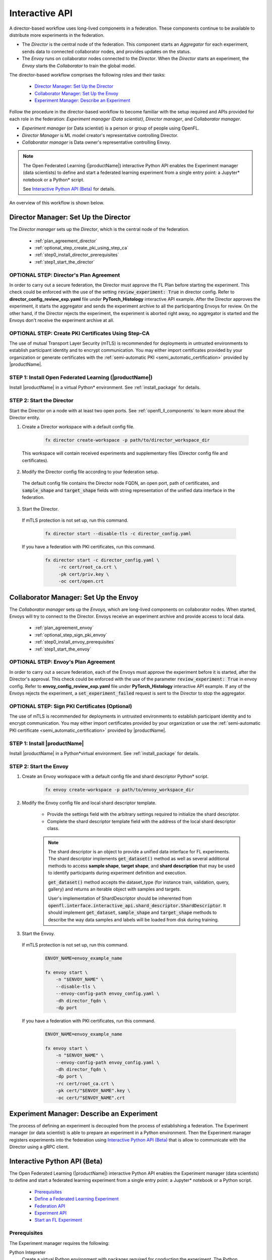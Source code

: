 .. # Copyright (C) 2020-2023 Intel Corporation
.. # SPDX-License-Identifier: Apache-2.0

.. _running_interactive:

================
Interactive API
================

A director-based workflow uses long-lived components in a federation. These components continue to be available to distribute more experiments in the federation.

- The *Director* is the central node of the federation. This component starts an *Aggregator* for each experiment, sends data to connected collaborator nodes, and provides updates on the status.
- The *Envoy* runs on collaborator nodes connected to the *Director*. When the *Director* starts an experiment, the *Envoy* starts the *Collaborator* to train the global model.


The director-based workflow comprises the following roles and their tasks:

    - `Director Manager: Set Up the Director`_
    - `Collaborator Manager: Set Up the Envoy`_
    - `Experiment Manager: Describe an Experiment`_

Follow the procedure in the director-based workflow to become familiar with the setup required and APIs provided for each role in the federation: *Experiment manager (Data scientist)*, *Director manager*, and *Collaborator manager*.

- *Experiment manager* (or Data scientist) is a person or group of people using OpenFL.
- *Director Manager* is ML model creator's representative controlling Director.
- *Collaborator manager* is Data owner's representative controlling Envoy.

.. note::
    The Open Federated Learning (|productName|) interactive Python API enables the Experiment manager (data scientists) to define and start a federated learning experiment from a single entry point: a Jupyter\*\  notebook or a Python\*\  script.

    See `Interactive Python API (Beta)`_ for details.

An overview of this workflow is shown below.

.. figure:: ../../source/openfl/director_workflow.svg

.. centered:: Overview of the Director-Based Workflow


.. # Copyright (C) 2020-2023 Intel Corporation
.. # SPDX-License-Identifier: Apache-2.0


.. _establishing_federation_director:

Director Manager: Set Up the Director
-------------------------------------

The *Director manager* sets up the *Director*, which is the central node of the federation.

    - :ref:`plan_agreement_director`
    - :ref:`optional_step_create_pki_using_step_ca`
    - :ref:`step0_install_director_prerequisites`
    - :ref:`step1_start_the_director`

.. _plan_agreement_director:

OPTIONAL STEP: Director's Plan Agreement
^^^^^^^^^^^^^^^^^^^^^^^^^^^^^^^^^^^^^^^^^^^^^^^^^^^^
In order to carry out a secure federation, the Director must approve the FL Plan before starting the experiment. This check could be enforced with the use of the setting :code:`review_experiment: True` in director config. Refer to **director_config_review_exp.yaml** file under **PyTorch_Histology** interactive API example.
After the Director approves the experiment, it starts the aggregator and sends the experiment archive to all the participanting Envoys for review.
On the other hand, if the Director rejects the experiment, the experiment is aborted right away, no aggregator is started and the Envoys don't receive the experiment archive at all.

.. _optional_step_create_pki_using_step_ca:

OPTIONAL STEP: Create PKI Certificates Using Step-CA
^^^^^^^^^^^^^^^^^^^^^^^^^^^^^^^^^^^^^^^^^^^^^^^^^^^^

The use of mutual Transport Layer Security (mTLS) is recommended for deployments in untrusted environments to establish participant identity and to encrypt communication. You may either import certificates provided by your organization or generate certificates with the :ref:`semi-automatic PKI <semi_automatic_certification>` provided by |productName|.

.. _step0_install_director_prerequisites:

STEP 1: Install Open Federated Learning (|productName|)
^^^^^^^^^^^^^^^^^^^^^^^^^^^^^^^^^^^^^^^^^^^^^^^^^^^^^^^

Install |productName| in a virtual Python\*\  environment. See :ref:`install_package` for details.

.. _step1_start_the_director:

STEP 2: Start the Director
^^^^^^^^^^^^^^^^^^^^^^^^^^

Start the Director on a node with at least two open ports. See :ref:`openfl_ll_components` to learn more about the Director entity.

1. Create a Director workspace with a default config file.

    .. code-block:: console

        fx director create-workspace -p path/to/director_workspace_dir

 This workspace will contain received experiments and supplementary files (Director config file and certificates).

2. Modify the Director config file according to your federation setup.

 The default config file contains the Director node FQDN, an open port, path of certificates, and :code:`sample_shape` and :code:`target_shape` fields with string representation of the unified data interface in the federation.

3. Start the Director.

 If mTLS protection is not set up, run this command.

    .. code-block:: console

       fx director start --disable-tls -c director_config.yaml

 If you have a federation with PKI certificates, run this command.

    .. code-block:: console

       fx director start -c director_config.yaml \
            -rc cert/root_ca.crt \
            -pk cert/priv.key \
            -oc cert/open.crt



.. _establishing_federation_envoy:

Collaborator Manager: Set Up the Envoy
--------------------------------------

The *Collaborator manager* sets up the *Envoys*, which are long-lived components on collaborator nodes. When started, Envoys will try to connect to the Director. Envoys receive an experiment archive and provide access to local data.
    
    - :ref:`plan_agreement_envoy`
    - :ref:`optional_step_sign_pki_envoy`
    - :ref:`step0_install_envoy_prerequisites`
    - :ref:`step1_start_the_envoy`

.. _plan_agreement_envoy:

OPTIONAL STEP: Envoy's Plan Agreement
^^^^^^^^^^^^^^^^^^^^^^^^^^^^^^^^^^^^^^^^^^^^^^^^^^^^
In order to carry out a secure federation, each of the Envoys must approve the experiment before it is started, after the Director's approval. This check could be enforced with the use of the parameter :code:`review_experiment: True` in envoy config. Refer to **envoy_config_review_exp.yaml** file under **PyTorch_Histology** interactive API example.
If any of the Envoys rejects the experiment, a :code:`set_experiment_failed` request is sent to the Director to stop the aggregator.

.. _optional_step_sign_pki_envoy:

OPTIONAL STEP: Sign PKI Certificates (Optional)
^^^^^^^^^^^^^^^^^^^^^^^^^^^^^^^^^^^^^^^^^^^^^^^

The use of mTLS is recommended for deployments in untrusted environments to establish participant identity and to encrypt communication. You may either import certificates provided by your organization or use the :ref:`semi-automatic PKI certificate <semi_automatic_certification>` provided by |productName|.


.. _step0_install_envoy_prerequisites:

STEP 1: Install |productName|
^^^^^^^^^^^^^^^^^^^^^^^^^^^^^

Install |productName| in a Python\*\ virtual environment. See :ref:`install_package` for details.


.. _step1_start_the_envoy:

STEP 2: Start the Envoy
^^^^^^^^^^^^^^^^^^^^^^^

1. Create an Envoy workspace with a default config file and shard descriptor Python\*\  script.

    .. code-block:: console

        fx envoy create-workspace -p path/to/envoy_workspace_dir

2. Modify the Envoy config file and local shard descriptor template.

    - Provide the settings field with the arbitrary settings required to initialize the shard descriptor.
    - Complete the shard descriptor template field with the address of the local shard descriptor class.

    .. note::
        The shard descriptor is an object to provide a unified data interface for FL experiments.
        The shard descriptor implements :code:`get_dataset()` method as well as several additional
        methods to access **sample shape**, **target shape**, and **shard description** that may be used to identify
        participants during experiment definition and execution.

        :code:`get_dataset()` method accepts the dataset_type (for instance train, validation, query, gallery) and returns
        an iterable object with samples and targets.

        User's implementation of ShardDescriptor should be inherented from :code:`openfl.interface.interactive_api.shard_descriptor.ShardDescriptor`. It should implement :code:`get_dataset`, :code:`sample_shape` and :code:`target_shape` methods to describe the way data samples and labels will be loaded from disk during training.

3. Start the Envoy.

 If mTLS protection is not set up, run this command.

    .. code-block:: console

        ENVOY_NAME=envoy_example_name

        fx envoy start \
            -n "$ENVOY_NAME" \
            --disable-tls \
            --envoy-config-path envoy_config.yaml \
            -dh director_fqdn \
            -dp port

 If you have a federation with PKI certificates, run this command.

    .. code-block:: console

        ENVOY_NAME=envoy_example_name

        fx envoy start \
            -n "$ENVOY_NAME" \
            --envoy-config-path envoy_config.yaml \
            -dh director_fqdn \
            -dp port \
            -rc cert/root_ca.crt \
            -pk cert/"$ENVOY_NAME".key \
            -oc cert/"$ENVOY_NAME".crt


.. _establishing_federation_experiment_manager:

Experiment Manager: Describe an Experiment
------------------------------------------

The process of defining an experiment is decoupled from the process of establishing a federation.
The Experiment manager (or data scientist) is able to prepare an experiment in a Python environment.
Then the Experiment manager registers experiments into the federation using `Interactive Python API (Beta)`_
that is allow to communicate with the Director using a gRPC client.


.. _interactive_python_api:

Interactive Python API (Beta)
-----------------------------

The Open Federated Learning (|productName|) interactive Python API enables the Experiment manager (data scientists) to define and start a federated learning experiment from a single entry point: a Jupyter\*\  notebook or a Python script.

    - `Prerequisites`_
    - `Define a Federated Learning Experiment`_
    - `Federation API`_
    - `Experiment API`_
    - `Start an FL Experiment`_


.. _prerequisites:

Prerequisites
^^^^^^^^^^^^^

The Experiment manager requires the following:

Python Intepreter
    Create a virtual Python environment with packages required for conducting the experiment. The Python environment is replicated on collaborator nodes.

A Local Experiment Workspace
    Initialize a workspace by creating an empty directory and placing inside the workspace a Jupyter\*\  notebook or a Python script.

    Items in the workspace may include:

        - source code of objects imported into the notebook from local modules
        - local test data stored in a **data** directory
        - certificates stored in a **cert** directory

    .. note::

        This workspace will be archived and transferred to collaborator nodes. Ensure only relevant source code or resources are stored in the workspace.
         **data** and **cert** directories will not be included in the archive.


.. _federation_api_define_fl_experiment:

Define a Federated Learning Experiment
^^^^^^^^^^^^^^^^^^^^^^^^^^^^^^^^^^^^^^

The definition process of a federated learning experiment uses the interactive Python API to set up several interface entities and experiment parameters.

The following are the interactive Python API to define an experiment:

    - `Federation API`_
    - `Experiment API`_
    - `Start an FL Experiment`_
    - `Observe the Experiment Execution`_

.. note::
    Each federation is bound to some Machine Learning problem in a sense that all collaborators dataset shards should allow to solve the same data science problem.
    For example object detection and semantic segmentation problems should be solved in different federations. \


.. _federation_api:

Federation API
""""""""""""""

The *Federation* entity is designed to be a bridge between a notebook and *Director*.


1. Import the Federation class from openfl package

    .. code-block:: python

        from openfl.interface.interactive_api.federation import Federation


2. Initialize the Federation object with the Director node network address and encryption settings.

    .. code-block:: python

        federation = Federation(
            client_id: str, director_node_fqdn: str, director_port: str
            tls: bool, cert_chain: str, api_cert: str, api_private_key: str)

    .. note::
        You may disable mTLS in trusted environments or enable mTLS by providing paths to the certificate chain of the API authority, aggregator certificate, and a private key.


.. note::
    Methods available in the Federation API:

        - :code:`get_dummy_shard_descriptor`: creates a dummy shard descriptor for debugging the experiment pipeline
        - :code:`get_shard_registry`: returns information about the Envoys connected to the Director and their shard descriptors

.. _experiment_api:

Experiment API
""""""""""""""

The *Experiment* entity registers training-related objects, federated learning (FL) tasks, and settings.

1. Import the FLExperiment class from openfl package

    .. code-block:: python

        from openfl.interface.interactive_api.experiment import FLExperiment

2. Initialize the experiment with the following parameters: a federation object and a unique experiment name.

    .. code-block:: python

        fl_experiment = FLExperiment(federation: Federation, experiment_name: str)

3. Import these supplementary interface classes: :code:`TaskInterface`, :code:`DataInterface`, and :code:`ModelInterface`.

    .. code-block:: python

        from openfl.interface.interactive_api.experiment import TaskInterface, DataInterface, ModelInterface


.. _experiment_api_modelinterface:

Register the Model and Optimizer ( :code:`ModelInterface` )

Instantiate and initialize a model and optimizer in your preferred deep learning framework.

    .. code-block:: python

        from openfl.interface.interactive_api.experiment import ModelInterface
        MI = ModelInterface(model, optimizer, framework_plugin: str)

The initialized model and optimizer objects should be passed to the :code:`ModelInterface` along with the path to correct Framework Adapter plugin inside the |productName| package
or from local workspace.

.. note::
    The |productName| interactive API supports *TensorFlow* and *PyTorch* frameworks via existing plugins.
    User can add support for other deep learning frameworks via the plugin interface and point to your implementation of a :code:`framework_plugin` in :code:`ModelInterface`.


.. _experiment_api_taskinterface:

Register FL Tasks ( :code:`TaskInterface` )

An FL task accepts the following objects:

    - :code:`model` - will be rebuilt with relevant weights for every task by `TaskRunner`
    - :code:`data_loader` - data loader that will provide local data
    - :code:`device` - a device to be used for execution on collaborator machines
    - :code:`optimizer` (optional) - model optimizer; only for training tasks

Register an FL task and accompanying information.

    .. code-block:: python

        TI = TaskInterface()

        task_settings = {
            'batch_size': 32,
            'some_arg': 228,
        }
        @TI.add_kwargs(**task_settings)
        @TI.register_fl_task(model='my_model', data_loader='train_loader',
                device='device', optimizer='my_Adam_opt')
        def foo(my_model, train_loader, my_Adam_opt, device, batch_size, some_arg=356):
            # training or validation logic
        ...

FL tasks return a dictionary object with metrics: :code:`{metric name: metric value for this task}`.

.. note::
    The |productName| interactive API currently allows registering only standalone functions defined in the main module or imported from other modules inside the workspace.

    The :code:`TaskInterface` class must be instantiated before you can use its methods to register FL tasks.

        - :code:`@TI.register_fl_task()` needs tasks argument names for :code:`model`, :code:`data_loader`, :code:`device` , and :code:`optimizer` (optional) that constitute a *task contract*. This method adds the callable and the task contract to the task registry.
        - :code:`@TI.add_kwargs()` should be used to set up arguments that are not included in the contract.


.. _experiment_api_datainterface:

Register Federated Data Loader ( :code:`DataInterface` )

A *shard descriptor* defines how to read and format the local data. Therefore, the *data loader* contains the batching and augmenting data logic, which are common for all collaborators.

Subclass :code:`DataInterface` and implement the following methods.

    .. code-block:: python

        class CustomDataLoader(DataInterface):
            def __init__(self, **kwargs):
                # Initialize superclass with kwargs: this array will be passed
                # to get_data_loader methods
                super().__init__(**kwargs)
                # Set up augmentation, save required parameters,
                # use it as you regular dataset class
                validation_fraction = kwargs.get('validation_fraction', 0.5)
                ...

            @property
            def shard_descriptor(self):
                return self._shard_descriptor

            @shard_descriptor.setter
            def shard_descriptor(self, shard_descriptor):
                self._shard_descriptor = shard_descriptor
                # You can implement data splitting logic here
                # Or update your data set according to local Shard Descriptor atributes if required

            def get_train_loader(self, **kwargs):
                # these are the same kwargs you provided to __init__,
                # But passed on a collaborator machine
                bs = kwargs.get('train_batch_size', 32)
                return foo_loader()

            # so on, see the full list of methods below


The following are shard descriptor setter and getter methods:

    - :code:`shard_descriptor(self, shard_descriptor)` is called during the *Collaborator* initialization procedure with the local shard descriptor. Include in this method any logic that is triggered with the shard descriptor replacement.
    - :code:`get_train_loader(self, **kwargs)` is called before the execution of training tasks. This method returns the outcome of the training task according to the :code:`data_loader` contract argument. The :code:`kwargs` dict returns the same information that was provided during the :code:`DataInterface` initialization.
    - :code:`get_valid_loader(self, **kwargs)` is called before the execution of validation tasks. This method returns the outcome of the validation task according to the :code:`data_loader` contract argument. The :code:`kwargs` dict returns the same information that was provided during the :code:`DataInterface` initialization.
    - :code:`get_train_data_size(self)` returns the number of samples in the local dataset for training. Use the information provided by the shard descriptor to determine how to split your training and validation tasks.
    - :code:`get_valid_data_size(self)` returns the number of samples in the local dataset for validation.


.. note::

    - The *User Dataset* class should be instantiated to pass further to the *Experiment* object.
    - Dummy *shard descriptor* (or a custom local one) may be set up to test the augmentation or batching pipeline.
    - Keyword arguments used during initialization on the frontend node may be used during dataloaders construction on collaborator machines.



.. _federation_api_start_fl_experiment:

Start an FL Experiment
^^^^^^^^^^^^^^^^^^^^^^

Use the Experiment API to prepare a workspace archive to transfer to the *Director*.

    .. code-block:: python

        FLExperiment.start()

  .. note::
    Instances of interface classes :code:`(TaskInterface, DataInterface, ModelInterface)` must be passed to :code:`FLExperiment.start()` method along with other parameters.

    This method:

        - Compiles all provided settings to a Plan object. The Plan is the central place where all actors in federation look up their parameters.
        - Saves **plan.yaml** to the :code:`plan` folder inside the workspace.
        - Serializes interface objects on the disk.
        - Prepares **requirements.txt** for remote Python environment setup.
        - Compresses the whole workspace to an archive.
        - Sends the experiment archive to the *Director* so it may distribute the archive across the federation and start the *Aggregator*.

FLExperiment :code:`start()` Method Parameters
""""""""""""""""""""""""""""""""""""""""""""""

The following are parameters of the :code:`start()` method in FLExperiment:

:code:`model_provider`
    This parameter is defined earlier by the :code:`ModelInterface` object.

:code:`task_keeper`
    This parameter is defined earlier by the :code:`TaskInterface` object.

:code:`data_loader`
    This parameter is defined earlier by the :code:`DataInterface` object.

:code:`task_assigner`
    This parameter is optional. You can pass a `Custom task assigner function`_.

:code:`rounds_to_train`
    This parameter defines the number of aggregation rounds needed to be conducted before the experiment is considered finished.

:code:`delta_updates`
    This parameter sets up the aggregation to use calculated gradients instead of model checkpoints.

:code:`opt_treatment`
    This parameter defines the optimizer state treatment in the federation. The following are available values:

    - **RESET**: the optimizer state is initialized each round from noise
    - **CONTINUE_LOCAL**: the optimizer state will be reused locally by every collaborator
    - **CONTINUE_GLOBAL**: the optimizer's state will be aggregated

:code:`device_assignment_policy`
    The following are available values:

    - **CPU_ONLY**: the :code:`device` parameter (which is a part of a task contract) that is passed to an FL task each round will be **cpu**
    - **CUDA_PREFFERED**: the :code:`device` parameter will be **cuda:{index}** if CUDA devices are enabled in the Envoy config and **cpu** otherwise.


.. _federation_api_observe_fl_experiment:

Observe the Experiment Execution
^^^^^^^^^^^^^^^^^^^^^^^^^^^^^^^^

If the experiment was accepted by the *Director*, you can oversee its execution with the :code:`FLexperiment.stream_metrics()` method. This method prints metrics from the FL tasks (and saves TensorBoard logs).

.. _federation_api_get_fl_experiment_status:

Get Experiment Status
^^^^^^^^^^^^^^^^^^^^^

You can get the current experiment status with the :code:`FLexperiment.get_experiment_status()` method. The status could be pending, in progress, finished, rejected or failed.

.. _federation_api_complete_fl_experiment:

Complete the Experiment
^^^^^^^^^^^^^^^^^^^^^^^

When the experiment has completed:

    - retrieve trained models in the native format using :code:`FLexperiment.get_best_model()` and :code:`FLexperiment.get_last_model()`.
    - erase experiment artifacts from the Director with :code:`FLexperiment.remove_experiment_data()`.


You may use the same federation object to report another experiment or even schedule several experiments that will be executed in series.

Custom task assigner function
^^^^^^^^^^^^^^^^^^^^^^^^^^^^^
OpenFL has an entity named Task Assigner, that responsible for aggregator task assigning to collaborators.
There are three default tasks that are used: :code:`train`, :code:`locally_tuned_model_validate`,
:code:`aggregated_model_validate`.
When you register a train function and pass optimizer it generates a train task:

    .. code-block:: python

        task_keeper = TaskInterface()


        @task_keeper.register_fl_task(model='net_model', data_loader='train_loader',
                                      device='device', optimizer='optimizer')
        def train(net_model, train_loader, optimizer, device, loss_fn=cross_entropy, some_parameter=None):
            torch.manual_seed(0)
            ...

When you register a validate function, it generates two tasks: :code:`locally_tuned_model_validate` and
:code:`aggregated_model_validate`.
:code:`locally_tuned_model_validate` is applied by collaborator to locally trained model,
:code:`aggregated_model_validate` - to a globally aggregated model.
If there not a train task only aggregated_model_validate are generated.

Since 1.3 version it is possible to create a custom task assigner function to implement your own task assigning logic.
You can get registered task from :code:`task_keeper` calling method :code:`get_registered_tasks`:

    .. code-block:: python

        tasks = task_keeper.get_registered_tasks()


And  then implement your own assigner function:

    .. code-block:: python

        def random_assigner(collaborators, round_number, **kwargs):
            """Assigning task groups randomly while ensuring target distribution"""
            import random
            random.shuffle(collaborators)
            collaborator_task_map = {}
            for idx, col in enumerate(collaborators):
                # select only 70% collaborators for training and validation, 30% for validation
                if (idx+1)/len(collaborators) <= 0.7:
                    collaborator_task_map[col] = tasks.values()  # all three tasks
                else:
                    collaborator_task_map[col] = [tasks['aggregated_model_validate']]
            return collaborator_task_map

And then pass that function to fl_experiment start method:
    .. code-block:: python

        fl_experiment.start(
            model_provider=model_interface,
            task_keeper=task_keeper,
            data_loader=fed_dataset,
            task_assigner=random_assigner,
            rounds_to_train=50,
            opt_treatment='CONTINUE_GLOBAL',
            device_assignment_policy='CUDA_PREFERRED'
        )


It will be passed to assigner and tasks will be assigned to collaborators by using this function.

Another example.
If you want only exclude some collaborators from experiment, you can define next assigner function:

    .. code-block:: python

        def filter_assigner(collaborators, round_number, **kwargs):
            collaborator_task_map = {}
            exclude_collaborators = ['env_two', 'env_three']
            for collaborator_name in collaborators:
                if collaborator_name in exclude_collaborators:
                    continue
                collaborator_task_map[collaborator_name] = [
                    tasks['train'],
                    tasks['locally_tuned_model_validate'],
                    tasks['aggregated_model_validate']
                ]
            return collaborator_task_map


Also you can use static shard information to exclude any collaborators without cuda devices from training:

    .. code-block:: python

        shard_registry = federation.get_shard_registry()
        def filter_by_shard_registry_assigner(collaborators, round_number, **kwargs):
            collaborator_task_map = {}
            for collaborator in collaborators:
                col_status = shard_registry.get(collaborator)
                if not col_status or not col_status['is_online']:
                    continue
                node_info = col_status['shard_info'].node_info
                # Assign train task if collaborator has GPU with total memory more that 8 GB
                if len(node_info.cuda_devices) > 0 and node_info.cuda_devices[0].memory_total > 8 * 1024**3:
                    collaborator_task_map[collaborator] = [
                        tasks['train'],
                        tasks['locally_tuned_model_validate'],
                        tasks['aggregated_model_validate'],
                    ]
                else:
                    collaborator_task_map[collaborator] = [
                        tasks['aggregated_model_validate'],
                    ]
            return collaborator_task_map


Assigner with additional validation round:

    .. code-block:: python

        rounds_to_train = 3
        total_rounds = rounds_to_train + 1 # use fl_experiment.start(..., rounds_to_train=total_rounds,...)

        def assigner_with_last_round_validation(collaborators, round_number, **kwargs):
            collaborator_task_map = {}
            for collaborator in collaborators:
                if round_number == total_rounds - 1:
                    collaborator_task_map[collaborator] = [
                        tasks['aggregated_model_validate'],
                    ]
                else:
                    collaborator_task_map[collaborator] = [
                        tasks['train'],
                        tasks['locally_tuned_model_validate'],
                        tasks['aggregated_model_validate']
                    ]
            return collaborator_task_map


.. toctree
..    overview.how_can_intel_protect_federated_learning
..    overview.what_is_intel_federated_learning